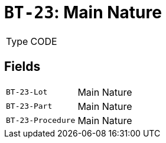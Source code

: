 = `BT-23`: Main Nature
:navtitle: Business Terms

[horizontal]
Type:: CODE

== Fields
[horizontal]
  `BT-23-Lot`:: Main Nature
  `BT-23-Part`:: Main Nature
  `BT-23-Procedure`:: Main Nature
